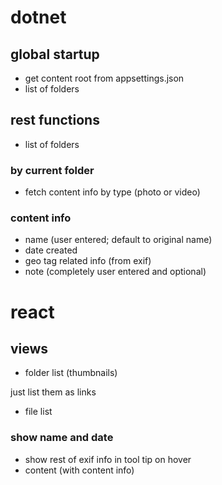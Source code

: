 * dotnet
** global startup
+ get content root from appsettings.json
+ list of folders

** rest functions
+ list of folders
*** by current folder
+ fetch content info by type (photo or video)
*** content info
+ name (user entered; default to original name)
+ date created
+ geo tag related info (from exif)
+ note (completely user entered and optional)

* react
** views
+ folder list (thumbnails)
just list them as links
+ file list
*** show name and date
+ show rest of exif info in tool tip on hover
+ content (with content info)

